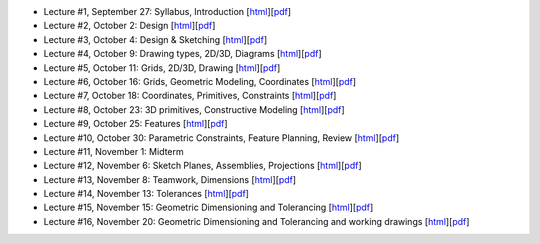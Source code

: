 - Lecture #1, September 27: Syllabus, Introduction [`html`__][`pdf`__]
- Lecture #2, October 2: Design [`html`__][`pdf`__]
- Lecture #3, October 4: Design & Sketching [`html`__][`pdf`__]
- Lecture #4, October 9: Drawing types, 2D/3D, Diagrams [`html`__][`pdf`__]
- Lecture #5, October 11: Grids, 2D/3D, Drawing [`html`__][`pdf`__]
- Lecture #6, October 16: Grids, Geometric Modeling, Coordinates [`html`__][`pdf`__]
- Lecture #7, October 18: Coordinates, Primitives, Constraints [`html`__][`pdf`__]
- Lecture #8, October 23: 3D primitives, Constructive Modeling [`html`__][`pdf`__]
- Lecture #9, October 25: Features [`html`__][`pdf`__]
- Lecture #10, October 30: Parametric Constraints, Feature Planning, Review [`html`__][`pdf`__]
- Lecture #11, November 1: Midterm
- Lecture #12, November 6: Sketch Planes, Assemblies, Projections [`html`__][`pdf`__]
- Lecture #13, November 8: Teamwork, Dimensions [`html`__][`pdf`__]
- Lecture #14, November 13: Tolerances [`html`__][`pdf`__]
- Lecture #15, November 15: Geometric Dimensioning and Tolerancing [`html`__][`pdf`__]
- Lecture #16, November 20: Geometric Dimensioning and Tolerancing and working drawings [`html`__][`pdf`__]

__ lectures/lecture01.html
__ lectures/media/lecture01.pdf
__ lectures/lecture02.html
__ lectures/media/lecture02.pdf
__ lectures/lecture03.html
__ lectures/media/lecture03.pdf
__ lectures/lecture04.html
__ lectures/media/lecture04.pdf
__ lectures/lecture05.html
__ lectures/media/lecture05.pdf
__ lectures/lecture06.html
__ lectures/media/lecture06.pdf
__ lectures/lecture07.html
__ lectures/media/lecture07.pdf
__ lectures/lecture08.html
__ lectures/media/lecture08.pdf
__ lectures/lecture09.html
__ lectures/media/lecture09.pdf
__ lectures/lecture10.html
__ lectures/media/lecture10.pdf
__ lectures/lecture12.html
__ lectures/media/lecture12.pdf
__ lectures/lecture13.html
__ lectures/media/lecture13.pdf
__ lectures/lecture14.html
__ lectures/media/lecture14.pdf
__ lectures/lecture15.html
__ lectures/media/lecture15.pdf
__ lectures/lecture16.html
__ lectures/media/lecture16.pdf
